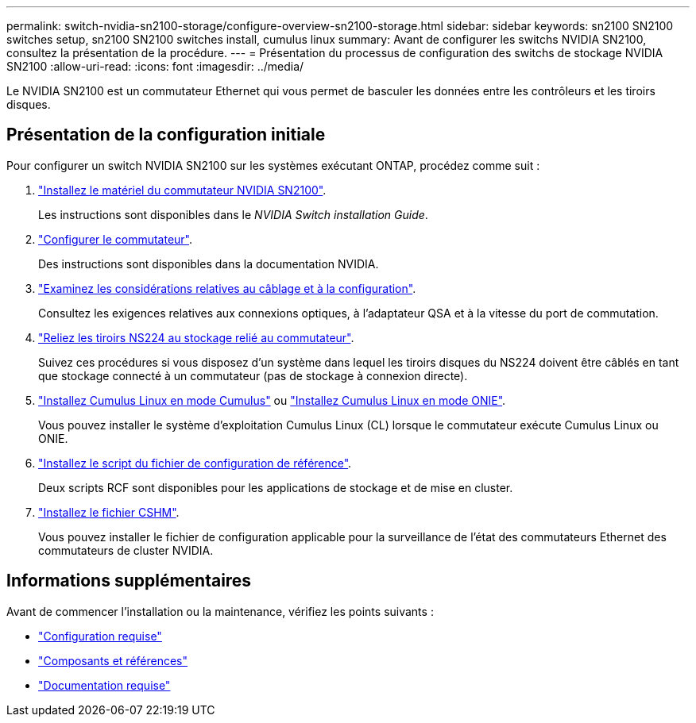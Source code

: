 ---
permalink: switch-nvidia-sn2100-storage/configure-overview-sn2100-storage.html 
sidebar: sidebar 
keywords: sn2100 SN2100 switches setup, sn2100 SN2100 switches install, cumulus linux 
summary: Avant de configurer les switchs NVIDIA SN2100, consultez la présentation de la procédure. 
---
= Présentation du processus de configuration des switchs de stockage NVIDIA SN2100
:allow-uri-read: 
:icons: font
:imagesdir: ../media/


[role="lead"]
Le NVIDIA SN2100 est un commutateur Ethernet qui vous permet de basculer les données entre les contrôleurs et les tiroirs disques.



== Présentation de la configuration initiale

Pour configurer un switch NVIDIA SN2100 sur les systèmes exécutant ONTAP, procédez comme suit :

. link:install-hardware-sn2100-storage.html["Installez le matériel du commutateur NVIDIA SN2100"].
+
Les instructions sont disponibles dans le _NVIDIA Switch installation Guide_.

. link:configure-sn2100-storage.html["Configurer le commutateur"].
+
Des instructions sont disponibles dans la documentation NVIDIA.

. link:cabling-considerations-sn2100-storage.html["Examinez les considérations relatives au câblage et à la configuration"].
+
Consultez les exigences relatives aux connexions optiques, à l'adaptateur QSA et à la vitesse du port de commutation.

. link:install-cable-shelves-sn2100-storage.html["Reliez les tiroirs NS224 au stockage relié au commutateur"].
+
Suivez ces procédures si vous disposez d'un système dans lequel les tiroirs disques du NS224 doivent être câblés en tant que stockage connecté à un commutateur (pas de stockage à connexion directe).

. link:install-cumulus-mode-sn2100-storage.html["Installez Cumulus Linux en mode Cumulus"] ou link:install-onie-mode-sn2100-storage.html["Installez Cumulus Linux en mode ONIE"].
+
Vous pouvez installer le système d'exploitation Cumulus Linux (CL) lorsque le commutateur exécute Cumulus Linux ou ONIE.

. link:install-rcf-sn2100-storage.html["Installez le script du fichier de configuration de référence"].
+
Deux scripts RCF sont disponibles pour les applications de stockage et de mise en cluster.

. link:setup-install-cshm-file.html["Installez le fichier CSHM"].
+
Vous pouvez installer le fichier de configuration applicable pour la surveillance de l'état des commutateurs Ethernet des commutateurs de cluster NVIDIA.





== Informations supplémentaires

Avant de commencer l'installation ou la maintenance, vérifiez les points suivants :

* link:configure-reqs-sn2100-storage.html["Configuration requise"]
* link:components-sn2100-storage.html["Composants et références"]
* link:required-documentation-sn2100-storage.html["Documentation requise"]

